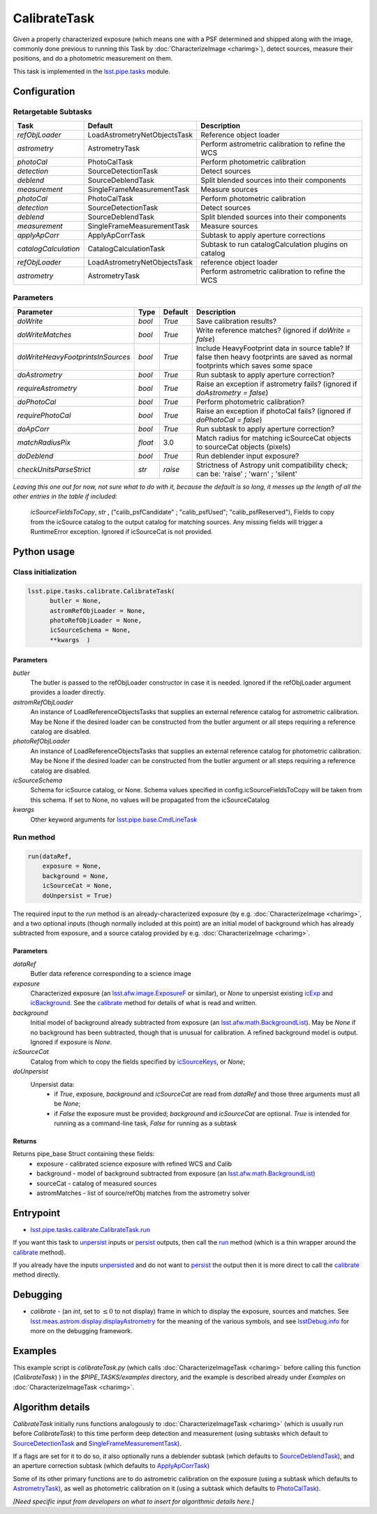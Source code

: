 #############
CalibrateTask
#############

Given a properly characterized exposure (which means one with a PSF
determined and shipped along with the image, commonly done previous to
running this Task by :doc:`CharacterizeImage <charimg>`), detect
sources, measure their positions, and do a photometric measurement on
them.


This task is implemented in the `lsst.pipe.tasks`_ module.

.. _`lsst.pipe.tasks`: https://lsst-web.ncsa.illinois.edu/doxygen/x_masterDoxyDoc/pipe_tasks.html

.. seealso::
   
    This task is most commonly called by :doc:`ProcessCcd <processccd>`.

    `API Usage <#>`_: *[To be filled in, like in charimg case]*

.. We will have a link to a separate page here called apiUsage_calibimg.rst
   
    
Configuration
=============

Retargetable Subtasks
---------------------

.. csv-table:: 
   :header: Task, Default, Description
   :widths: 15, 25, 50

   `refObjLoader`, LoadAstrometryNetObjectsTask, Reference object loader
   `astrometry`,   AstrometryTask, Perform astrometric calibration to refine the WCS
   `photoCal`, PhotoCalTask, Perform photometric calibration  
   `detection`,  SourceDetectionTask, Detect sources
   `deblend`, SourceDeblendTask, Split blended sources into their components
   `measurement`, SingleFrameMeasurementTask, Measure sources
   `photoCal`, PhotoCalTask, Perform photometric calibration
   `detection`, SourceDetectionTask, Detect sources
   `deblend`, SourceDeblendTask, Split blended sources into their components
   `measurement`, SingleFrameMeasurementTask, Measure sources
   `applyApCorr`, ApplyApCorrTask, Subtask to apply aperture corrections
   `catalogCalculation`, CatalogCalculationTask, Subtask to run catalogCalculation plugins on catalog
   `refObjLoader`, LoadAstrometryNetObjectsTask,   reference object loader
   `astrometry`, AstrometryTask, Perform astrometric calibration to refine the WCS

	
Parameters
----------
	
.. csv-table:: 
   :header: Parameter, Type, Default, Description
   :widths: 10, 5, 5, 50

   `doWrite`,  `bool`,  `True`, Save calibration results?
   `doWriteMatches`,   `bool`,  `True`, Write reference matches? (ignored if `doWrite = false`)
   `doWriteHeavyFootprintsInSources`,  `bool` ,  `True`, Include HeavyFootprint data in source table? If false then heavy footprints are saved as normal footprints which saves some space
   `doAstrometry`,  `bool` ,  `True` , Run subtask to apply aperture correction?
   `requireAstrometry`,  `bool` ,  `True` , Raise an exception if astrometry fails? (ignored if `doAstrometry = false`)
   `doPhotoCal`,  `bool` ,  `True` , Perform photometric calibration?
   `requirePhotoCal`,`bool` ,  `True`, Raise an exception if photoCal fails? (ignored if `doPhotoCal = false`)
   `doApCorr`, `bool` ,  `True`, Run subtask to apply aperture correction?
   `matchRadiusPix`, `float` ,  3.0 , Match radius for matching icSourceCat objects to sourceCat objects (pixels)
   `doDeblend`, `bool` ,  `True` , Run deblender input exposure?
   `checkUnitsParseStrict`, `str` , `raise`, Strictness of Astropy unit compatibility check; can be: 'raise' ; 'warn' ; 'silent'




   
*Leaving this one out for now, not sure what to do with it, because the default is so long, it messes up the length of all the other entries in the table if included:*

   `icSourceFieldsToCopy`, `str` ,  ("calib_psfCandidate" ;    "calib_psfUsed"; "calib_psfReserved"),  Fields to copy from the    icSource catalog to the output catalog for matching sources. Any missing fields will trigger a RuntimeError exception.  Ignored if    icSourceCat is not provided.


Python usage
============
 
Class initialization
--------------------

.. code-block:: python

  lsst.pipe.tasks.calibrate.CalibrateTask(
 	butler = None,
 	astromRefObjLoader = None,
 	photoRefObjLoader = None,
 	icSourceSchema = None,
 	**kwargs  )		


Parameters
^^^^^^^^^^


`butler`
  The butler is passed to the refObjLoader constructor in case it is needed. Ignored if the refObjLoader argument provides a loader directly.
`astromRefObjLoader`
  An instance of LoadReferenceObjectsTasks that supplies an external reference catalog for astrometric calibration. May be None if the desired loader can be constructed from the butler argument or all steps requiring a reference catalog are disabled.
`photoRefObjLoader`
  An instance of LoadReferenceObjectsTasks that supplies an external reference catalog for photometric calibration. May be None if the desired loader can be constructed from the butler argument or all steps requiring a reference catalog are disabled.
`icSourceSchema`
  Schema for icSource catalog, or None. Schema values specified in config.icSourceFieldsToCopy will be taken from this schema. If set to None, no values will be propagated from the icSourceCatalog
`kwargs`
  Other keyword arguments for `lsst.pipe.base.CmdLineTask`_		

  
.. _`lsst.pipe.base.CmdLineTask`: https://lsst-web.ncsa.illinois.edu/doxygen/x_masterDoxyDoc/classlsst_1_1pipe_1_1base_1_1cmd_line_task_1_1_cmd_line_task.html

Run method
----------
 
.. code-block:: python

  run(dataRef,
      exposure = None,
      background = None,
      icSourceCat = None,
      doUnpersist = True)		

The required input to the `run` method is an already-characterized
exposure (by e.g. :doc:`CharacterizeImage <charimg>`, and a two
optional inputs (though normally included at this point) are an
initial model of background which has already subtracted from
exposure, and a source catalog provided by
e.g. :doc:`CharacterizeImage <charimg>`.
      
      
Parameters
^^^^^^^^^^

`dataRef`
  Butler data reference corresponding to a science image
`exposure`
  Characterized exposure (an `lsst.afw.image.ExposureF <#>`_ or similar), or `None` to unpersist existing `icExp <#>`_ and `icBackground <#>`_. See the `calibrate`_ method for details of what is read and written.
`background`
  Initial model of background already subtracted from exposure (an `lsst.afw.math.BackgroundList <#>`_). May be `None` if no background has been subtracted, though that is unusual for calibration. A refined background model is output. Ignored if exposure is `None`.
`icSourceCat`
  Catalog from which to copy the fields specified by `icSourceKeys <#>`_, or `None`;
`doUnpersist`
  Unpersist data:
     - if `True`, exposure, `background` and `icSourceCat` are read from `dataRef` and those three arguments must all be `None`;
     - if `False` the exposure must be provided; `background` and `icSourceCat` are optional. `True` is intended for running as a command-line task, `False` for running as a subtask

.. icexp and icbkgd: We want to eventually link the 2 types of exposures to a page with a descrip of the available types of them  
.. Should we use same link for lsst.afw.math.BackgroundList as in charimg?
.. Need a linked page to explain this icSourceKeys file 
.. icSourceCat etc.: Really, we want to link to pages where all these exposures and catalogs are explained more

Returns
^^^^^^^

Returns pipe_base Struct containing these fields:
 - exposure - calibrated science exposure with refined WCS and Calib
 - background - model of background subtracted from exposure (an `lsst.afw.math.BackgroundList <#>`_)
 - sourceCat - catalog of measured sources
 - astromMatches - list of source/refObj matches from the astrometry solver


Entrypoint
==========

- `lsst.pipe.tasks.calibrate.CalibrateTask.run`_ 

.. _`lsst.pipe.tasks.calibrate.CalibrateTask.run`: https://lsst-web.ncsa.illinois.edu/doxygen/x_masterDoxyDoc/classlsst_1_1pipe_1_1tasks_1_1calibrate_1_1_calibrate_task.html#a067cbbb27a4f212aba05b419fcd17d28`

If you want this task to `unpersist <#>`_ inputs or `persist <#>`_
outputs, then call the `run`_ method (which is a thin wrapper around
the `calibrate`_ method).


If you already have the inputs `unpersisted <#>`_ and do not want to `persist <#>`_ the output then it is more direct to call the `calibrate`_ method directly.

.. As in charimg, we will link to pages that explain these terms more technically
   
.. _`run`: https://lsst-web.ncsa.illinois.edu/doxygen/x_masterDoxyDoc/classlsst_1_1pipe_1_1tasks_1_1calibrate_1_1_calibrate_task.html#a067cbbb27a4f212aba05b419fcd17d28`

.. _`calibrate`: https://lsst-web.ncsa.illinois.edu/doxygen/x_masterDoxyDoc/classlsst_1_1pipe_1_1tasks_1_1calibrate_1_1_calibrate_task.html#a12bb075ab0bdf60d95ae30900688d9a4


Debugging
=========

- `calibrate` -  (an `int`, set to :math:`\le 0` to not display) frame in which to display the exposure, sources and matches. See `lsst.meas.astrom.display.displayAstrometry`_  for the meaning of the various symbols, and see `lsstDebug.info`_ for more on the debugging framework.

.. _`lsstDebug.info`: https://lsst-web.ncsa.illinois.edu/doxygen/x_masterDoxyDoc/classlsst_debug_1_1_info.html
  
.. _`lsst.meas.astrom.display.displayAstrometry`:  https://lsst-web.ncsa.illinois.edu/doxygen/x_masterDoxyDoc/namespacelsst_1_1meas_1_1astrom_1_1display.html#aba98ee54d502f211b69ff35db4d36f94


Examples
========

This example script is `calibrateTask.py` (which calls :doc:`CharacterizeImageTask <charimg>` before calling this function (`CalibrateTask`) ) in the `$PIPE_TASKS/examples` directory, and the example is described already under `Examples` on :doc:`CharacterizeImageTask <charimg>`.


   
Algorithm details
==================

`CalibrateTask` initially runs functions analogously to :doc:`CharacterizeImageTask <charimg>`  (which is usually run before `CalibrateTask`)  to this time perform deep detection and measurement (using subtasks which default to `SourceDetectionTask`_  and `SingleFrameMeasurementTask`_).

.. _`SourceDetectionTask`: https://lsst-web.ncsa.illinois.edu/doxygen/x_masterDoxyDoc/classlsst_1_1meas_1_1algorithms_1_1detection_1_1_source_detection_task.html

.. _`SingleFrameMeasurementTask`: https://lsst-web.ncsa.illinois.edu/doxygen/x_masterDoxyDoc/classlsst_1_1meas_1_1base_1_1sfm_1_1_single_frame_measurement_task.html

If a flags are set for it to do so, it also optionally runs a deblender subtask (which defaults to `SourceDeblendTask`_), and an aperture correction subtask (which defaults to `ApplyApCorrTask`_)

.. _`SourceDeblendTask`: https://lsst-web.ncsa.illinois.edu/doxygen/x_masterDoxyDoc/classlsst_1_1meas_1_1deblender_1_1deblend_1_1_source_deblend_task.html

.. _`ApplyApCorrTask`: https://lsst-web.ncsa.illinois.edu/doxygen/x_masterDoxyDoc/classlsst_1_1meas_1_1base_1_1apply_ap_corr_1_1_apply_ap_corr_task.html

Some of its other primary functions are to do astrometric calibration on the exposure (using a subtask which defaults to `AstrometryTask`_), as well as photometric calibration on it (using a subtask which defaults to `PhotoCalTask`_).

.. _`AstrometryTask`: https://lsst-web.ncsa.illinois.edu/doxygen/x_masterDoxyDoc/classlsst_1_1meas_1_1astrom_1_1astrometry_1_1_astrometry_task.html

.. _`PhotoCalTask`: https://lsst-web.ncsa.illinois.edu/doxygen/x_masterDoxyDoc/classlsst_1_1pipe_1_1tasks_1_1photo_cal_1_1_photo_cal_task.html

*[Need specific input from developers on what to insert for algorithmic details here.]*
